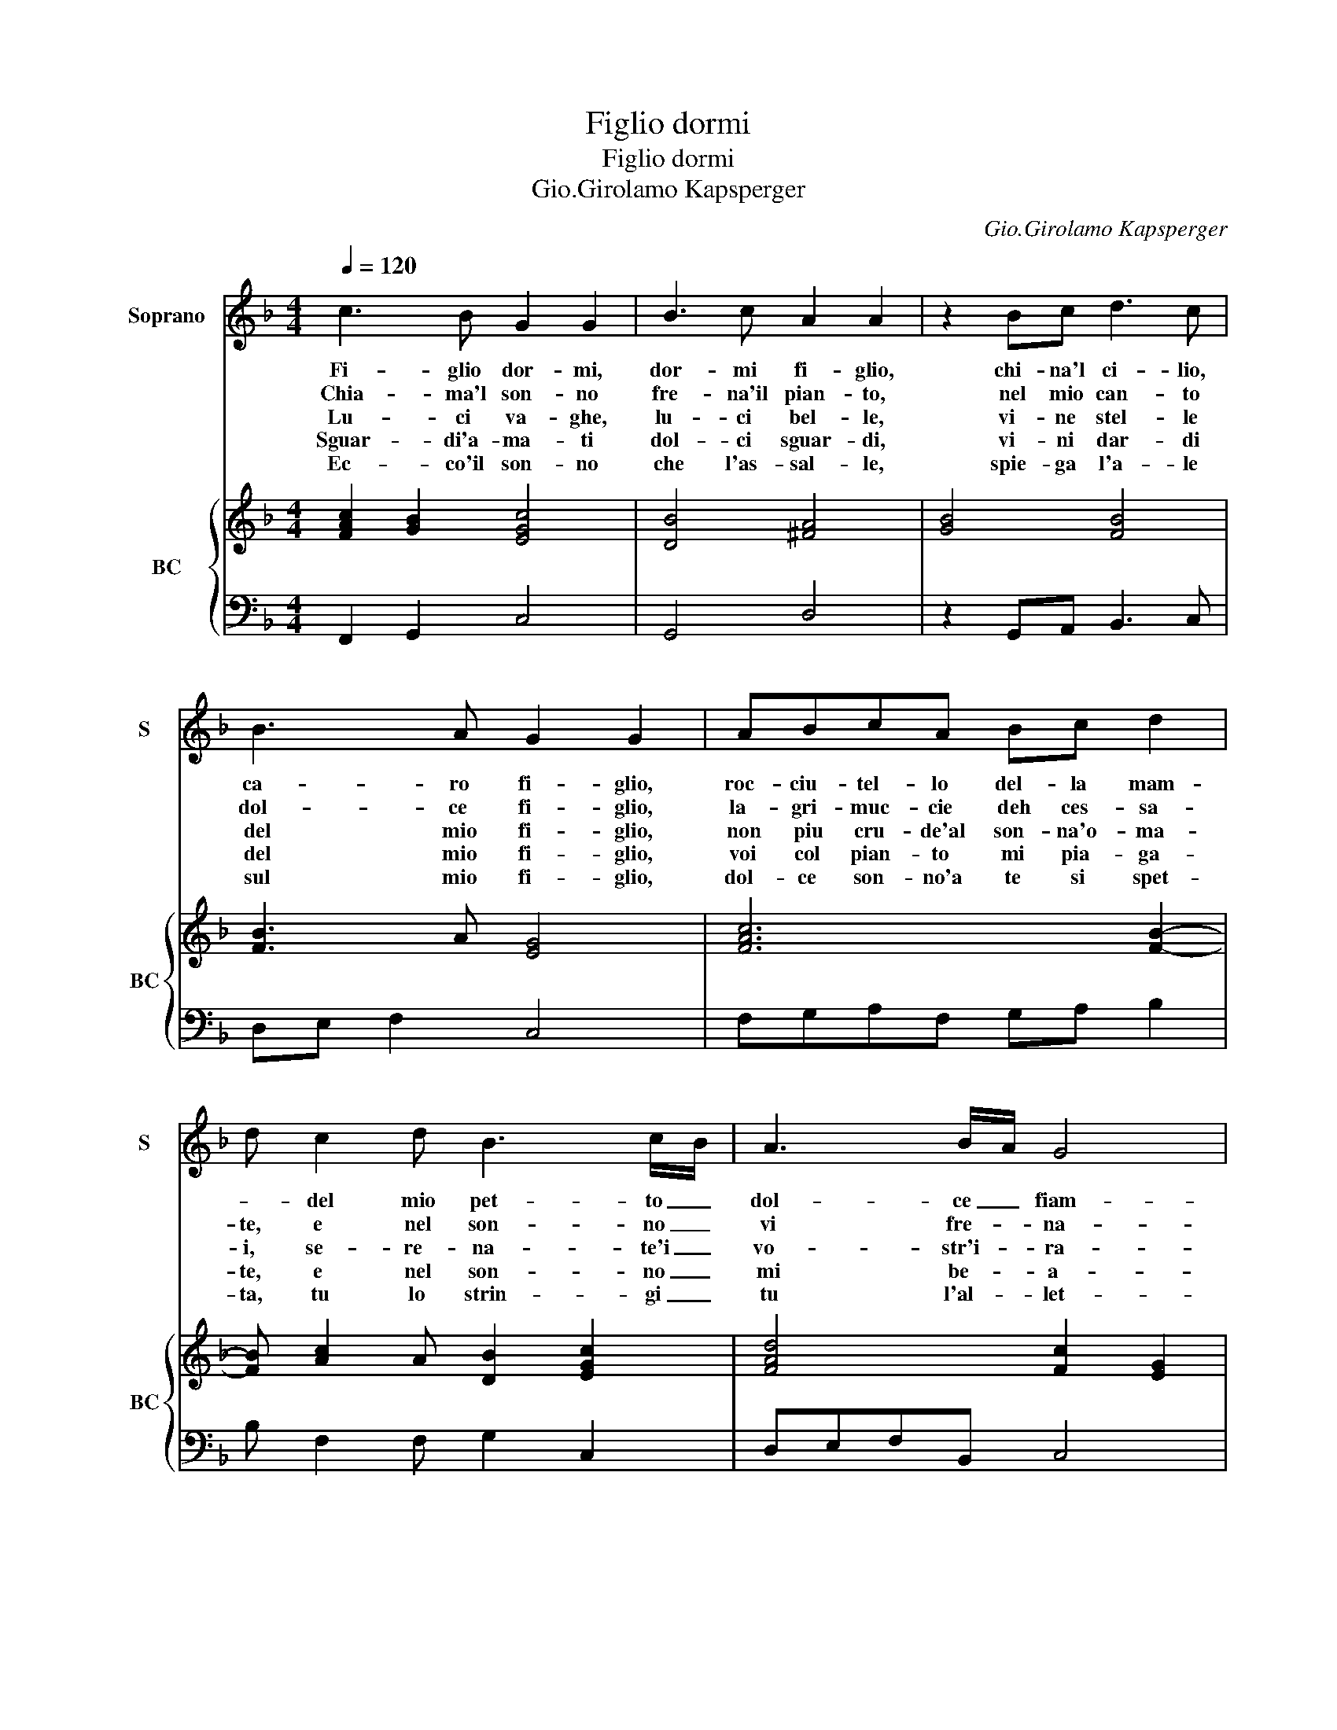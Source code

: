 X:1
T:Figlio dormi
T:Figlio dormi
T:Gio.Girolamo Kapsperger
C:Gio.Girolamo Kapsperger
%%score 1 { 2 | 3 }
L:1/8
Q:1/4=120
M:4/4
K:F
V:1 treble nm="Soprano" snm="S"
V:2 treble nm="BC" snm="BC"
V:3 bass 
V:1
 c3 B G2 G2 | B3 c A2 A2 | z2 Bc d3 c | B3 A G2 G2 | ABcA Bc d2 | d c2 d B3 c/B/ | A3 B/A/ G4 | %7
w: Fi- glio dor- mi,|dor- mi fi- glio,|chi- na'l ci- lio,|ca- ro fi- glio,|roc- ciu- tel- lo del- la mam-|* del mio pet- to _|dol- ce _ fiam-|
w: Chia- ma'l son- no|fre- na'il pian- to,|nel mio can- to|dol- ce fi- glio,|la- gri- muc- cie deh ces- sa-|te, e nel son- no _|vi fre- * na-|
w: Lu- ci va- ghe,|lu- ci bel- le,|vi- ne stel- le|del mio fi- glio,|non piu cru- de'al son- na'o- ma-|i, se- re- na- te'i _|vo- str'i- * ra-|
w: Sguar- di'a- ma- ti|dol- ci sguar- di,|vi- ni dar- di|del mio fi- glio,|voi col pian- to mi pia- ga-|te, e nel son- no _|mi be- * a-|
w: Ec- co'il son- no|che l'as- sal- le,|spie- ga l'a- le|sul mio fi- glio,|dol- ce son- no'a te si spet-|ta, tu lo strin- gi _|tu l'al- * let-|
[M:2/4] F4 :: z2 EF |[M:4/4] G3 A B3 A | G2 G2 z2 GA | B2 B2 z2 FG | A6 c2 | =B4 c4 | %14
w: ma|Mio bam-|bi- no pic- ci-|ni- no fa la|nan- na, fa la|nan- na|fi- glio,|
w: te.|||||||
w: i.|||||||
w: te.|||||||
w: ta.|||||||
[M:6/4] c2 c2 c2 B4 B2 | A4 B2 G6 |[M:4/4] F2 A4 G2 | F3 E G3 F | E4 D4 |[M:3/2] z2 d2 d2 d2 c3 c | %20
w: nin- na la nan- na|nin- na nan-|na. A- mo-|ro- so mio te-|so- ro,|nin- na la nan- na|
w: ||* La- gri-|muc- cie per- l'e-|let- te,||
w: ||* Pu- pil-|luc- cie lu- sin-|ghie- re,||
w: ||* Ti- ran-|nuc- ci miei bra-|ma- ti,||
w: ||* Lu- sin-|ga- te- l'o miei|can- ti,||
 B6 c2 c4 |[M:4/4] B2 dc d3 c | B3 A G2 G2 | z2 AB c2 A2- | A2 BA G4 | F8 :| %26
w: nin- na nan-|na, dol- c'e va- go|ric- ciu- tel- lo,|vez- zo- set- to|_ va- go'e bel-|lo.|
w: |* su le guan- cie'a-|la- ba- stri- ne,|mar- ga- ri- te|_ pe- re- gri-|ne.|
w: |* pu- pil- luc- cie|ri- tro- set- te,|ri- tro- suc- cie|_ pu- pi- let-|te.|
w: |* deh- chiu- de- te-|v'in- no- cen- ti,|ti- ran- nuc- ci|_ miei co- cen-|ti.|
w: |* mio dol- cis- si-|mo ri- sto- ro,|mio ric- chis- si-|* mo te- so-|ro.|
V:2
 [FAc]2 [GB]2 [EGc]4 | [DB]4 [^FA]4 | [GB]4 [FB]4 | [FB]3 A [EG]4 | [FAc]6 [FB]2- | %5
 [FB] [Ac]2 A [DB]2 [EGc]2 | [FAd]4 [Fc]2 [EG]2 |[M:2/4] [CFA]4 :: [EG]4 | %9
[M:4/4] [Ec]4 [GBd]2 [^FAd]2 | [GBd-]8 | [GBd]4 [FAd]4 | [FAc]8 | [G=Bd]4 [Gce]4 | %14
[M:6/4] [FAc]6 [DGB]6 | [FA]2 [DFB]4 [Fc]4 [EB]2 |[M:4/4] [CFA]2 [Ac]4 B2 | [Ad]2 [Ac]2 [DBd]4 | %18
 [EA^c]4 [D^FA]4 |[M:3/2] [DFB]8 [CA]4 | [DB]4 [GB]2 [Gc]2 [FAc]4 |[M:4/4] [FBd]8 | %22
 [Gd]2 [Ac]2 [EGc]4 | [FAc]4 [EA]2 [FA]2 | [Fd]4 [Fc]2 [EG]2 | [FA]8 :| %26
V:3
 F,,2 G,,2 C,4 | G,,4 D,4 | z2 G,,A,, B,,3 C, | D,E, F,2 C,4 | F,G,A,F, G,A, B,2 | %5
 B, F,2 F, G,2 C,2 | D,E,F,B,, C,4 |[M:2/4] F,,4 :: C,4 |[M:4/4] C,4 G,,2 D,2 | G,,4 G,4 | %11
 G,4 D,3 E, | F,6 F,2 | G,4 C,4 |[M:6/4] F,,6 G,,6 | D,2 B,,4 C,6 |[M:4/4] F,,2 F,4 E,2 | %17
 D,2 A,,2 G,,4 | A,,4 D,4 |[M:3/2] B,,8 F,4 | G,4 _E,4 F,4 |[M:4/4] B,,2 B,A, B,3 A, | %22
 G,2 F,2 C,4 | F,,3 G,, A,,2 D,2 | B,,4 C,4 | F,,8 :| %26


